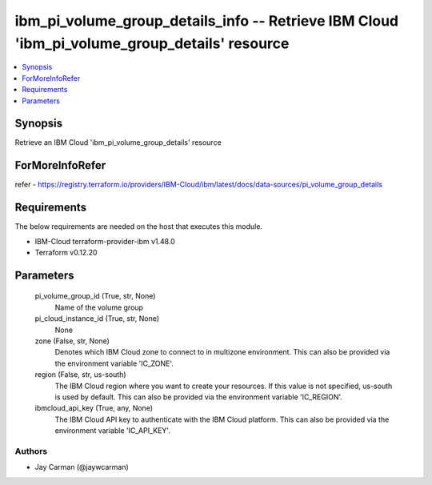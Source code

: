 
ibm_pi_volume_group_details_info -- Retrieve IBM Cloud 'ibm_pi_volume_group_details' resource
=============================================================================================

.. contents::
   :local:
   :depth: 1


Synopsis
--------

Retrieve an IBM Cloud 'ibm_pi_volume_group_details' resource


ForMoreInfoRefer
----------------
refer - https://registry.terraform.io/providers/IBM-Cloud/ibm/latest/docs/data-sources/pi_volume_group_details

Requirements
------------
The below requirements are needed on the host that executes this module.

- IBM-Cloud terraform-provider-ibm v1.48.0
- Terraform v0.12.20



Parameters
----------

  pi_volume_group_id (True, str, None)
    Name of the volume group


  pi_cloud_instance_id (True, str, None)
    None


  zone (False, str, None)
    Denotes which IBM Cloud zone to connect to in multizone environment. This can also be provided via the environment variable 'IC_ZONE'.


  region (False, str, us-south)
    The IBM Cloud region where you want to create your resources. If this value is not specified, us-south is used by default. This can also be provided via the environment variable 'IC_REGION'.


  ibmcloud_api_key (True, any, None)
    The IBM Cloud API key to authenticate with the IBM Cloud platform. This can also be provided via the environment variable 'IC_API_KEY'.













Authors
~~~~~~~

- Jay Carman (@jaywcarman)

